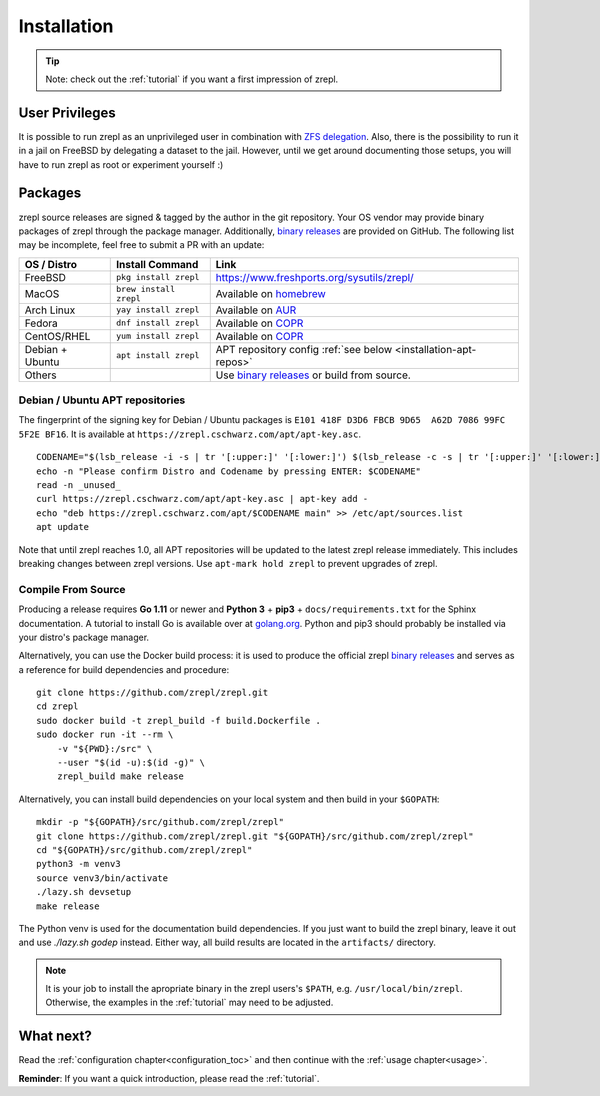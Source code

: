 .. _binary releases: https://github.com/zrepl/zrepl/releases

.. _installation:

Installation
============

.. TIP::

    Note: check out the :ref:`tutorial` if you want a first impression of zrepl.

User Privileges
---------------

It is possible to run zrepl as an unprivileged user in combination with
`ZFS delegation <https://www.freebsd.org/doc/handbook/zfs-zfs-allow.html>`_.
Also, there is the possibility to run it in a jail on FreeBSD by delegating a dataset to the jail.
However, until we get around documenting those setups, you will have to run zrepl as root or experiment yourself :)

Packages
--------

zrepl source releases are signed & tagged by the author in the git repository.
Your OS vendor may provide binary packages of zrepl through the package manager.
Additionally, `binary releases`_ are provided on GitHub.
The following list may be incomplete, feel free to submit a PR with an update:

.. list-table::
    :header-rows: 1

    * - OS / Distro
      - Install Command
      - Link
    * - FreeBSD
      - ``pkg install zrepl``
      - `<https://www.freshports.org/sysutils/zrepl/>`_
    * - MacOS
      - ``brew install zrepl``
      - Available on `homebrew <https://brew.sh>`_
    * - Arch Linux
      - ``yay install zrepl``
      - Available on `AUR <https://aur.archlinux.org/packages/zrepl>`_
    * - Fedora
      - ``dnf install zrepl``
      - Available on `COPR <https://copr.fedorainfracloud.org/coprs/poettlerric/zrepl/>`_
    * - CentOS/RHEL
      - ``yum install zrepl``
      - Available on `COPR <https://copr.fedorainfracloud.org/coprs/poettlerric/zrepl/>`_
    * - Debian + Ubuntu
      - ``apt install zrepl``
      - APT repository config :ref:`see below <installation-apt-repos>`
    * - Others
      -
      - Use `binary releases`_ or build from source.

.. _installation-apt-repos:

Debian / Ubuntu APT repositories
~~~~~~~~~~~~~~~~~~~~~~~~~~~~~~~~

The fingerprint of the signing key for Debian / Ubuntu packages is ``E101 418F D3D6 FBCB 9D65  A62D 7086 99FC 5F2E BF16``.
It is available at ``https://zrepl.cschwarz.com/apt/apt-key.asc``.

::

    CODENAME="$(lsb_release -i -s | tr '[:upper:]' '[:lower:]') $(lsb_release -c -s | tr '[:upper:]' '[:lower:]')"
    echo -n "Please confirm Distro and Codename by pressing ENTER: $CODENAME"
    read -n _unused_
    curl https://zrepl.cschwarz.com/apt/apt-key.asc | apt-key add -
    echo "deb https://zrepl.cschwarz.com/apt/$CODENAME main" >> /etc/apt/sources.list
    apt update

Note that until zrepl reaches 1.0, all APT repositories will be updated to the latest zrepl release immediately.
This includes breaking changes between zrepl versions.
Use ``apt-mark hold zrepl`` to prevent upgrades of zrepl.

Compile From Source
~~~~~~~~~~~~~~~~~~~

Producing a release requires **Go 1.11** or newer and **Python 3** + **pip3** + ``docs/requirements.txt`` for the Sphinx documentation.
A tutorial to install Go is available over at `golang.org <https://golang.org/doc/install>`_.
Python and pip3 should probably be installed via your distro's package manager.

Alternatively, you can use the Docker build process:
it is used to produce the official zrepl `binary releases`_
and serves as a reference for build dependencies and procedure:

::

    git clone https://github.com/zrepl/zrepl.git
    cd zrepl
    sudo docker build -t zrepl_build -f build.Dockerfile .
    sudo docker run -it --rm \
        -v "${PWD}:/src" \
        --user "$(id -u):$(id -g)" \
        zrepl_build make release

Alternatively, you can install build dependencies on your local system and then build in your ``$GOPATH``:

::

    mkdir -p "${GOPATH}/src/github.com/zrepl/zrepl"
    git clone https://github.com/zrepl/zrepl.git "${GOPATH}/src/github.com/zrepl/zrepl"
    cd "${GOPATH}/src/github.com/zrepl/zrepl"
    python3 -m venv3
    source venv3/bin/activate
    ./lazy.sh devsetup
    make release

The Python venv is used for the documentation build dependencies.
If you just want to build the zrepl binary, leave it out and use `./lazy.sh godep` instead.
Either way, all build results are located in the ``artifacts/`` directory.

.. NOTE::

    It is your job to install the apropriate binary in the zrepl users's ``$PATH``, e.g. ``/usr/local/bin/zrepl``.
    Otherwise, the examples in the :ref:`tutorial` may need to be adjusted.

What next?
----------

Read the :ref:`configuration chapter<configuration_toc>` and then continue with the :ref:`usage chapter<usage>`.

**Reminder**: If you want a quick introduction, please read the :ref:`tutorial`.
